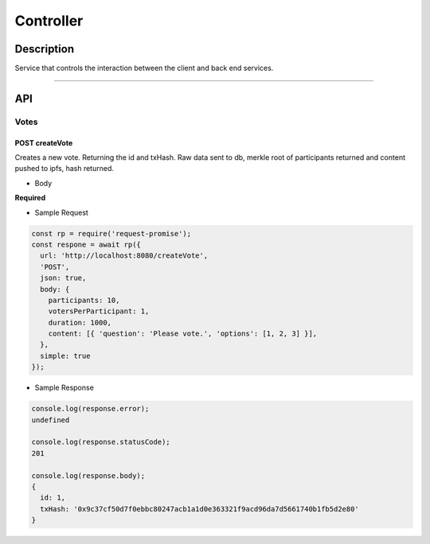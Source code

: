 ==========
Controller
==========

Description
***********
Service that controls the interaction between the client and back end services.

====

API
***

Votes
=====

POST createVote
---------------
Creates a new vote. Returning the id and txHash. Raw data sent to db, merkle root
of participants returned and content pushed to ipfs, hash returned.

- Body
**Required**

.. code-block:: javascript
 /**
  * @param {Array || Number} participants Array of ids that may participate or a
  *                                       number of randomly generated ids to be created.
  * @param {Number} votesPerParticipant   Number of votes allocated to each participant.
  * @param {Number} duration              Duration of the vote is milliseconds
  * @param {Array}  content               Array of objects representig the content of the vote.
  *                                       ie. questions and options.
  */

- Sample Request

.. code-block:: javascript

  const rp = require('request-promise');
  const respone = await rp({
    url: 'http://localhost:8080/createVote',
    'POST',
    json: true,
    body: {
      participants: 10,
      votersPerParticipant: 1,
      duration: 1000,
      content: [{ 'question': 'Please vote.', 'options': [1, 2, 3] }],
    },
    simple: true
  });

- Sample Response

.. code-block:: javascript

  console.log(response.error);
  undefined

  console.log(response.statusCode);
  201

  console.log(response.body);
  {
    id: 1,
    txHash: '0x9c37cf50d7f0ebbc80247acb1a1d0e363321f9acd96da7d5661740b1fb5d2e80'
  }
